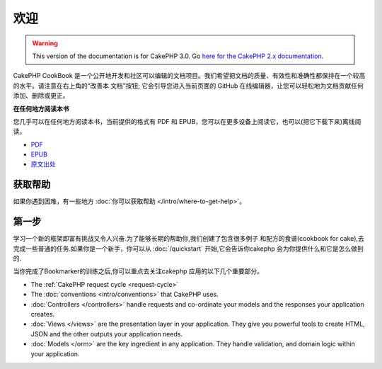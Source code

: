 欢迎
#######

.. warning::
    This version of the documentation is for CakePHP 3.0. Go `here for the
    CakePHP 2.x documentation <http://book.cakephp.org/2.0/zh>`_.

CakePHP CookBook 是一个公开地开发和社区可以编辑的文档项目。我们希望把文档的质量、有效性和准确性都保持在一个较高的水平。请注意在右上角的“改善本
文档”按钮; 它会引导您进入当前页面的 GitHub 在线编辑器，让您可以轻松地为文档贡献任何添加、删除或更正。

.. container:: offline-download

    **在任何地方阅读本书**

    .. image:: /_static/img/read-the-book.jpg

    您几乎可以在任何地方阅读本书，当前提供的格式有 PDF 和 EPUB，您可以在更多设备上阅读它，也可以(把它下载下来)离线阅读。

    - `PDF <../_downloads/en/CakePHPCookbook.pdf>`_
    - `EPUB <../_downloads/zh/CakePHPCookbook.epub>`_
    - `原文出处 <http://github.com/cakephp/docs>`_

获取帮助
============

如果你遇到困难，有一些地方 :doc:`你可以获取帮助 </intro/where-to-get-help>`。

第一步
===========

学习一个新的框架即富有挑战又令人兴奋.为了能够长期的帮助你,我们创建了包含很多例子
和配方的食谱(cookbook for cake),去完成一些普通的任务.如果你是一个新手，你可以从
:doc:`/quickstart` 开始,它会告诉你cakephp 会为你提供什么和它是怎么做到的.

当你完成了Bookmarker的训练之后,你可以重点去关注cakephp 应用的以下几个重要部分。

* The :ref:`CakePHP request cycle <request-cycle>`
* The :doc:`conventions <intro/conventions>` that CakePHP
  uses.
* :doc:`Controllers </controllers>` handle requests and co-ordinate your models
  and the responses your application creates.
* :doc:`Views </views>` are the presentation layer in your application. They
  give you powerful tools to create HTML, JSON and the other outputs your
  application needs.
* :doc:`Models </orm>` are the key ingredient in any application. They handle
  validation, and domain logic within your application.

.. meta::
    :title lang=zh: .. CakePHP Cookbook documentation master file, created by
    :keywords lang=zh: doc models,documentation master,presentation layer,documentation project,quickstart,original source,sphinx,liking,cookbook,validity,conventions,validation,cakephp,accuracy,storage and retrieval,heart,blog,project hope

